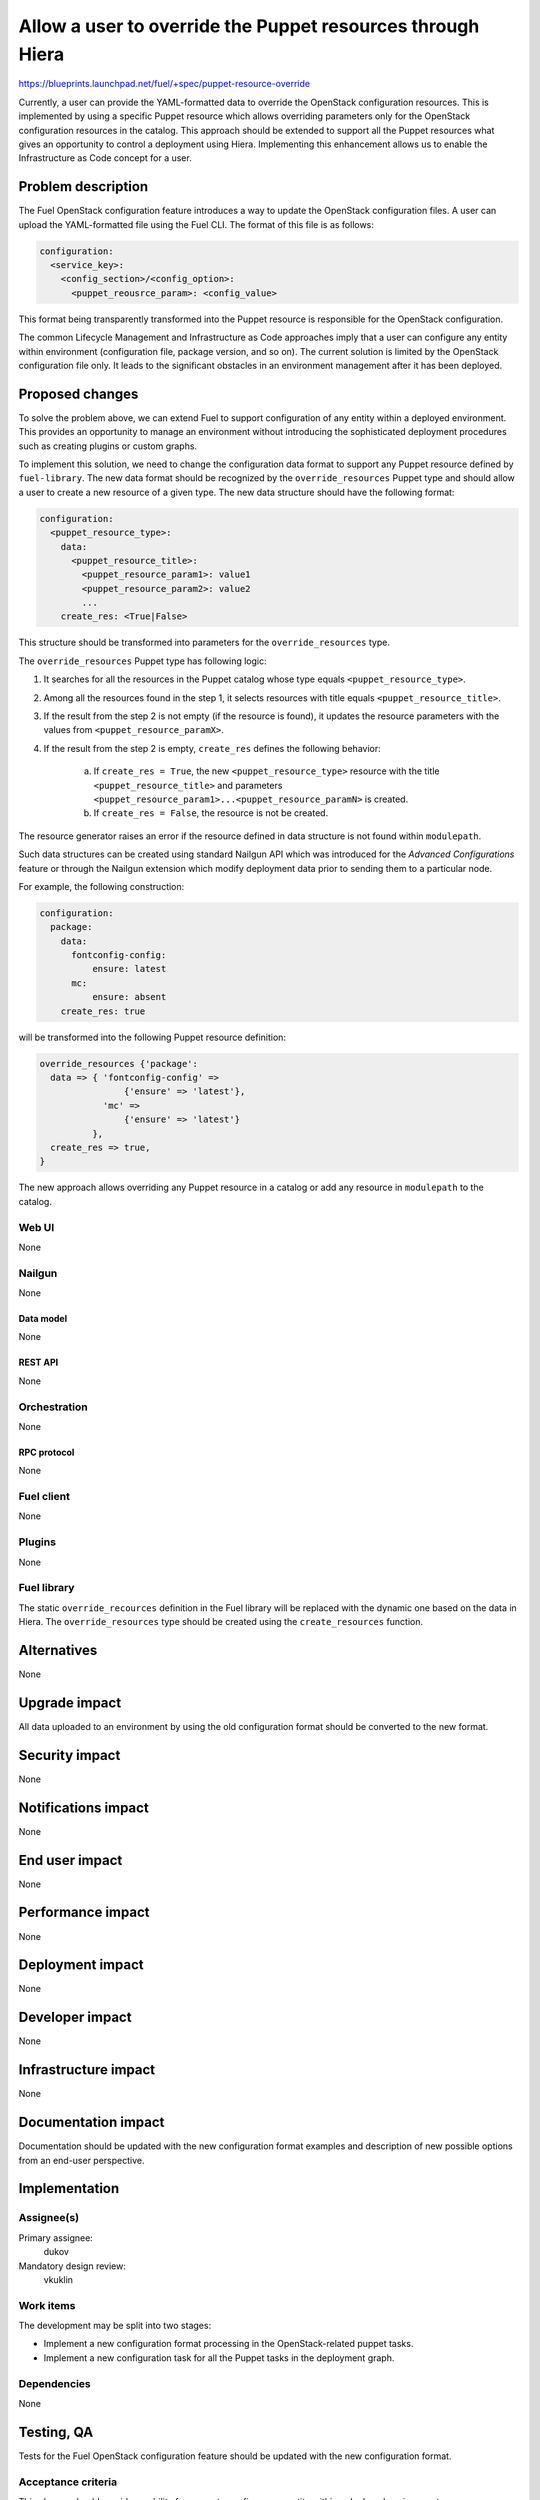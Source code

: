 ..
 This work is licensed under a Creative Commons Attribution 3.0 Unported
 License.

 http://creativecommons.org/licenses/by/3.0/legalcode

===========================================================
Allow a user to override the Puppet resources through Hiera
===========================================================

https://blueprints.launchpad.net/fuel/+spec/puppet-resource-override

Currently, a user can provide the YAML-formatted data to override the
OpenStack configuration resources. This is implemented by using a specific
Puppet resource which allows overriding parameters only for the OpenStack
configuration resources in the catalog. This approach should be extended to
support all the Puppet resources what gives an opportunity to control a
deployment using Hiera. Implementing this enhancement allows us to enable
the Infrastructure as Code concept for a user.

-------------------
Problem description
-------------------

The Fuel OpenStack configuration feature introduces a way to update the
OpenStack configuration files. A user can upload the YAML-formatted file
using the Fuel CLI. The format of this file is as follows:

.. code-block:: yaml

    configuration:
      <service_key>:
        <config_section>/<config_option>:
          <puppet_reousrce_param>: <config_value>

This format being transparently transformed into the Puppet resource is
responsible for the OpenStack configuration.

The common Lifecycle Management and Infrastructure as Code approaches imply
that a user can configure any entity within environment (configuration file,
package version, and so on). The current solution is limited by the OpenStack
configuration file only. It leads to the significant obstacles in an
environment management after it has been deployed.

----------------
Proposed changes
----------------

To solve the problem above, we can extend Fuel to support configuration of any
entity within a deployed environment. This provides an opportunity to manage
an environment without introducing the sophisticated deployment procedures
such as creating plugins or custom graphs.

To implement this solution, we need to change the configuration data format
to support any Puppet resource defined by ``fuel-library``. The new data format
should be recognized by the ``override_resources`` Puppet type and should
allow a user to create a new resource of a given type. The new data structure
should have the following format:

.. code-block:: yaml

    configuration:
      <puppet_resource_type>:
        data:
          <puppet_resource_title>:
            <puppet_resource_param1>: value1
            <puppet_resource_param2>: value2
            ...
        create_res: <True|False>

This structure should be transformed into parameters for the
``override_resources`` type.

The ``override_resources`` Puppet type has following logic:

#. It searches for all the resources in the Puppet catalog whose type
   equals ``<puppet_resource_type>``.

#. Among all the resources found in the step 1, it selects resources with
   title equals ``<puppet_resource_title>``.

#. If the result from the step 2 is not empty (if the resource is found),
   it updates the resource parameters with the values from
   ``<puppet_resource_paramX>``.

#. If the result from the step 2 is empty, ``create_res`` defines the
   following behavior:

    a. If ``create_res = True``, the new ``<puppet_resource_type>`` resource
       with the title ``<puppet_resource_title>`` and parameters
       ``<puppet_resource_param1>...<puppet_resource_paramN>`` is created.
    b. If ``create_res = False``, the resource is not be created.

The resource generator raises an error if the resource defined in data
structure is not found within ``modulepath``.

Such data structures can be created using standard Nailgun API which
was introduced for the *Advanced Configurations* feature or through the
Nailgun extension which modify deployment data prior to sending them to
a particular node.

For example, the following construction:

.. code-block:: yaml

    configuration:
      package:
        data:
          fontconfig-config:
              ensure: latest
          mc:
              ensure: absent
        create_res: true

will be transformed into the following Puppet resource definition:

.. code-block:: puppet

    override_resources {'package':
      data => { 'fontconfig-config' =>
                    {'ensure' => 'latest'},
                'mc' =>
                    {'ensure' => 'latest'}
              },
      create_res => true,
    }

The new approach allows overriding any Puppet resource in a catalog or add
any resource in ``modulepath`` to the catalog.

Web UI
======

None

Nailgun
=======

None

Data model
----------

None

REST API
--------

None

Orchestration
=============

None

RPC protocol
------------

None

Fuel client
===========

None

Plugins
=======

None

Fuel library
============

The static ``override_recources`` definition in the Fuel library
will be replaced with the dynamic one based on the data in Hiera.
The ``override_resources`` type should be created using the
``create_resources`` function.

------------
Alternatives
------------

None

--------------
Upgrade impact
--------------

All data uploaded to an environment by using the old configuration format
should be converted to the new format.

---------------
Security impact
---------------

None

--------------------
Notifications impact
--------------------

None

---------------
End user impact
---------------

None

------------------
Performance impact
------------------

None

-----------------
Deployment impact
-----------------

None

----------------
Developer impact
----------------

None

---------------------
Infrastructure impact
---------------------

None

--------------------
Documentation impact
--------------------

Documentation should be updated with the new configuration format examples
and description of new possible options from an end-user perspective.

--------------
Implementation
--------------

Assignee(s)
===========

Primary assignee:
  dukov

Mandatory design review:
  vkuklin

Work items
==========

The development may be split into two stages:

* Implement a new configuration format processing in the OpenStack-related
  puppet tasks.
* Implement a new configuration task for all the Puppet tasks in the
  deployment graph.

Dependencies
============

None

------------
Testing, QA
------------

Tests for the Fuel OpenStack configuration feature should be updated with
the new configuration format.

Acceptance criteria
===================

This change should provide an ability for a user to configure any entity
within a deployed environment.

----------
References
----------

None